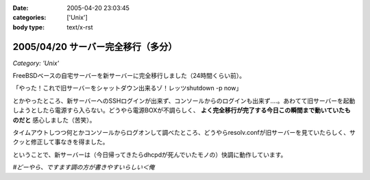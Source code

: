 :date: 2005-04-20 23:03:45
:categories: ['Unix']
:body type: text/x-rst

===================================
2005/04/20 サーバー完全移行（多分）
===================================

*Category: 'Unix'*

FreeBSDベースの自宅サーバーを新サーバーに完全移行しました（24時間くらい前）。

「やった！これで旧サーバーをシャットダウン出来るゾ！レッツshutdown -p now」

とかやったところ、新サーバーへのSSHログインが出来ず、コンソールからのログインも出来ず‥‥。あわてて旧サーバーを起動しようとしたら電源すら入らない。どうやら電源BOXが不調らしく、 **よく完全移行が完了する今日この瞬間まで動いていたものだと** 感心しました（苦笑）。

タイムアウトしつつ何とかコンソールからログオンして調べたところ、どうやらresolv.confが旧サーバーを見ていたらしく、サクッと修正して事なきを得ました。

ということで、新サーバーは（今日帰ってきたらdhcpdが死んでいたモノの）快調に動作しています。

*#どーやら、ですます調の方が書きやすいらしい＜俺*



.. :extend type: text/plain
.. :extend:

